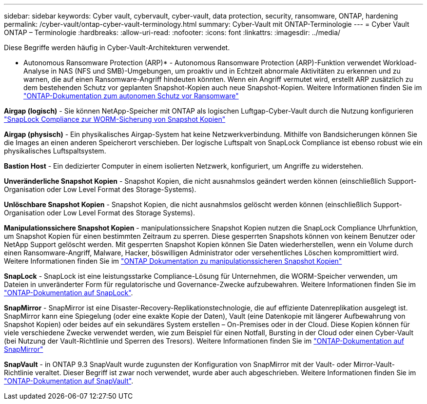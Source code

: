 ---
sidebar: sidebar 
keywords: Cyber vault, cybervault, cyber-vault, data protection, security, ransomware, ONTAP, hardening 
permalink: /cyber-vault/ontap-cyber-vault-terminology.html 
summary: Cyber-Vault mit ONTAP-Terminologie 
---
= Cyber Vault ONTAP – Terminologie
:hardbreaks:
:allow-uri-read: 
:nofooter: 
:icons: font
:linkattrs: 
:imagesdir: ../media/


[role="lead"]
Diese Begriffe werden häufig in Cyber-Vault-Architekturen verwendet.

* Autonomous Ransomware Protection (ARP)* - Autonomous Ransomware Protection (ARP)-Funktion verwendet Workload-Analyse in NAS (NFS und SMB)-Umgebungen, um proaktiv und in Echtzeit abnormale Aktivitäten zu erkennen und zu warnen, die auf einen Ransomware-Angriff hindeuten könnten. Wenn ein Angriff vermutet wird, erstellt ARP zusätzlich zu dem bestehenden Schutz vor geplanten Snapshot-Kopien auch neue Snapshot-Kopien. Weitere Informationen finden Sie im link:../../ontap/anti-ransomware/index.html["ONTAP-Dokumentation zum autonomen Schutz vor Ransomware"^]

*Airgap (logisch)* - Sie können NetApp-Speicher mit ONTAP als logischen Luftgap-Cyber-Vault durch die Nutzung konfigurieren link:../../ontap/snaplock/commit-snapshot-copies-worm-concept.html["SnapLock Compliance zur WORM-Sicherung von Snapshot Kopien"^]

*Airgap (physisch)* - Ein physikalisches Airgap-System hat keine Netzwerkverbindung. Mithilfe von Bandsicherungen können Sie die Images an einen anderen Speicherort verschieben. Der logische Luftspalt von SnapLock Compliance ist ebenso robust wie ein physikalisches Luftspaltsystem.

*Bastion Host* - Ein dedizierter Computer in einem isolierten Netzwerk, konfiguriert, um Angriffe zu widerstehen.

*Unveränderliche Snapshot Kopien* - Snapshot Kopien, die nicht ausnahmslos geändert werden können (einschließlich Support-Organisation oder Low Level Format des Storage-Systems).

*Unlöschbare Snapshot Kopien* - Snapshot Kopien, die nicht ausnahmslos gelöscht werden können (einschließlich Support-Organisation oder Low Level Format des Storage Systems).

*Manipulationssichere Snapshot Kopien* - manipulationssichere Snapshot Kopien nutzen die SnapLock Compliance Uhrfunktion, um Snapshot Kopien für einen bestimmten Zeitraum zu sperren. Diese gesperrten Snapshots können von keinem Benutzer oder NetApp Support gelöscht werden. Mit gesperrten Snapshot Kopien können Sie Daten wiederherstellen, wenn ein Volume durch einen Ransomware-Angriff, Malware, Hacker, böswilligen Administrator oder versehentliches Löschen kompromittiert wird. Weitere Informationen finden Sie im link:../../ontap/snaplock/snapshot-lock-concept.html["ONTAP Dokumentation zu manipulationssicheren Snapshot Kopien"^]

*SnapLock* - SnapLock ist eine leistungsstarke Compliance-Lösung für Unternehmen, die WORM-Speicher verwenden, um Dateien in unveränderter Form für regulatorische und Governance-Zwecke aufzubewahren. Weitere Informationen finden Sie im link:../../ontap/snaplock/["ONTAP-Dokumentation auf SnapLock"^].

*SnapMirror* - SnapMirror ist eine Disaster-Recovery-Replikationstechnologie, die auf effiziente Datenreplikation ausgelegt ist. SnapMirror kann eine Spiegelung (oder eine exakte Kopie der Daten), Vault (eine Datenkopie mit längerer Aufbewahrung von Snapshot Kopien) oder beides auf ein sekundäres System erstellen – On-Premises oder in der Cloud. Diese Kopien können für viele verschiedene Zwecke verwendet werden, wie zum Beispiel für einen Notfall, Bursting in der Cloud oder einen Cyber-Vault (bei Nutzung der Vault-Richtlinie und Sperren des Tresors). Weitere Informationen finden Sie im link:../../ontap/concepts/snapmirror-disaster-recovery-data-transfer-concept.html["ONTAP-Dokumentation auf SnapMirror"^]

*SnapVault* - in ONTAP 9.3 SnapVault wurde zugunsten der Konfiguration von SnapMirror mit der Vault- oder Mirror-Vault-Richtlinie veraltet. Dieser Begriff ist zwar noch verwendet, wurde aber auch abgeschrieben. Weitere Informationen finden Sie im link:../../ontap/concepts/snapvault-archiving-concept.html["ONTAP-Dokumentation auf SnapVault"^].
